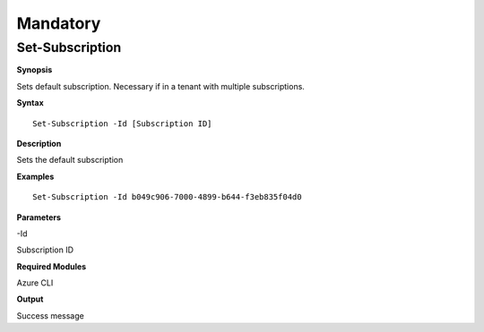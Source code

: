 Mandatory
=========

Set-Subscription
----------------

.. _**Synopsis**-45:

**Synopsis**


Sets default subscription. Necessary if in a tenant with multiple
subscriptions.






.. _**Syntax**-45:

**Syntax**



::

  Set-Subscription -Id [Subscription ID]

.. _**Description**-45:

**Description**


Sets the default subscription

.. _**Examples**-45:

**Examples**



::

  Set-Subscription -Id b049c906-7000-4899-b644-f3eb835f04d0

.. _**Parameters**-45:

**Parameters** 


-Id

Subscription ID

.. _required-modules-47:

**Required Modules**


Azure CLI

.. _**Output**-45:

**Output**


Success message
